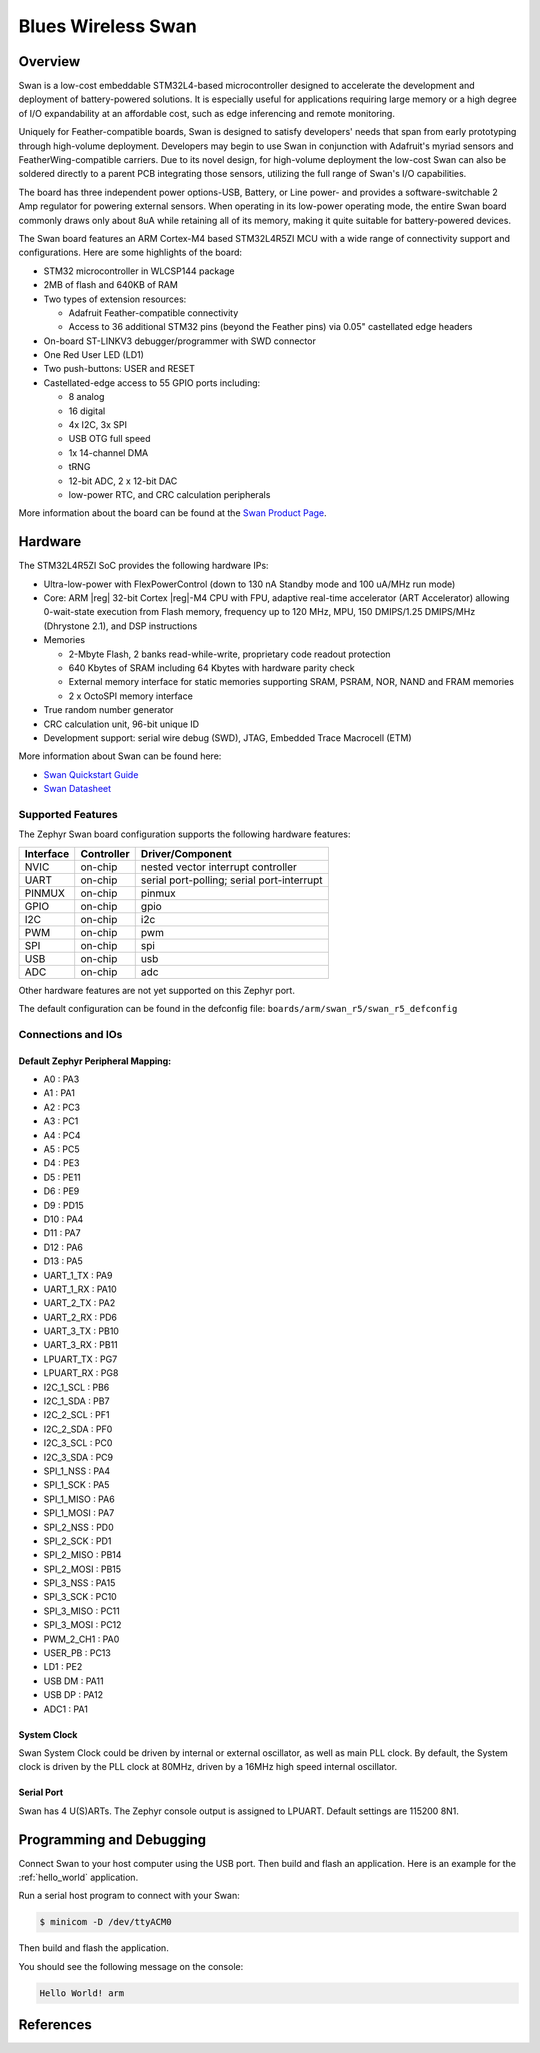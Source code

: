 .. _swan_r5_board:

Blues Wireless Swan
###################

Overview
********

Swan is a low-cost embeddable STM32L4-based microcontroller designed to
accelerate the development and deployment of battery-powered solutions.
It is especially useful for applications requiring large memory or a high
degree of I/O expandability at an affordable cost, such as edge inferencing
and remote monitoring.

Uniquely for Feather-compatible boards, Swan is designed to satisfy
developers' needs that span from early prototyping through high-volume
deployment. Developers may begin to use Swan in conjunction with
Adafruit's myriad sensors and FeatherWing-compatible carriers.
Due to its novel design, for high-volume deployment the low-cost Swan
can also be soldered directly to a parent PCB integrating those sensors,
utilizing the full range of Swan's I/O capabilities.

The board has three independent power options-USB, Battery, or Line power-
and provides a software-switchable 2 Amp regulator for powering external
sensors. When operating in its low-power operating mode, the entire Swan
board commonly draws only about 8uA while retaining all of its memory,
making it quite suitable for battery-powered devices.

The Swan board features an ARM Cortex-M4 based STM32L4R5ZI MCU
with a wide range of connectivity support and configurations. Here are
some highlights of the board:

- STM32 microcontroller in WLCSP144 package
- 2MB of flash and 640KB of RAM
- Two types of extension resources:

  - Adafruit Feather-compatible connectivity
  - Access to 36 additional STM32 pins (beyond the Feather pins) via 0.05" castellated edge headers

- On-board ST-LINKV3 debugger/programmer with SWD connector

- One Red User LED (LD1)
- Two push-buttons: USER and RESET

- Castellated-edge access to 55 GPIO ports including:

  - 8 analog
  - 16 digital
  - 4x I2C, 3x SPI
  - USB OTG full speed
  - 1x 14-channel DMA
  - tRNG
  - 12-bit ADC, 2 x 12-bit DAC
  - low-power RTC, and CRC calculation peripherals

.. image:: img/swan.jpg
     :width: 780px
     :align: center
     :height: 600px
     :alt: Blues Wireless Swan

More information about the board can be found at the `Swan Product Page`_.

Hardware
********

The STM32L4R5ZI SoC provides the following hardware IPs:

- Ultra-low-power with FlexPowerControl (down to 130 nA Standby mode
  and 100 uA/MHz run mode)
- Core: ARM |reg| 32-bit Cortex |reg|-M4 CPU with FPU, adaptive
  real-time accelerator (ART Accelerator) allowing 0-wait-state
  execution from Flash memory, frequency up to 120 MHz, MPU, 150
  DMIPS/1.25 DMIPS/MHz (Dhrystone 2.1), and DSP instructions

- Memories

  - 2-Mbyte Flash, 2 banks read-while-write, proprietary code readout protection
  - 640 Kbytes of SRAM including 64 Kbytes with hardware parity check
  - External memory interface for static memories supporting SRAM,
    PSRAM, NOR, NAND and FRAM memories
  - 2 x OctoSPI memory interface

- True random number generator
- CRC calculation unit, 96-bit unique ID
- Development support: serial wire debug (SWD), JTAG, Embedded Trace
  Macrocell (ETM)

More information about Swan can be found here:

- `Swan Quickstart Guide`_
- `Swan Datasheet`_

Supported Features
==================

The Zephyr Swan board configuration supports the following
hardware features:

+-----------+------------+-------------------------------------+
| Interface | Controller | Driver/Component                    |
+===========+============+=====================================+
| NVIC      | on-chip    | nested vector interrupt controller  |
+-----------+------------+-------------------------------------+
| UART      | on-chip    | serial port-polling;                |
|           |            | serial port-interrupt               |
+-----------+------------+-------------------------------------+
| PINMUX    | on-chip    | pinmux                              |
+-----------+------------+-------------------------------------+
| GPIO      | on-chip    | gpio                                |
+-----------+------------+-------------------------------------+
| I2C       | on-chip    | i2c                                 |
+-----------+------------+-------------------------------------+
| PWM       | on-chip    | pwm                                 |
+-----------+------------+-------------------------------------+
| SPI       | on-chip    | spi                                 |
+-----------+------------+-------------------------------------+
| USB       | on-chip    | usb                                 |
+-----------+------------+-------------------------------------+
| ADC       | on-chip    | adc                                 |
+-----------+------------+-------------------------------------+

Other hardware features are not yet supported on this Zephyr port.

The default configuration can be found in the defconfig file:
``boards/arm/swan_r5/swan_r5_defconfig``


Connections and IOs
===================

Default Zephyr Peripheral Mapping:
----------------------------------

.. rst-class:: rst-columns

- A0 : PA3
- A1 : PA1
- A2 : PC3
- A3 : PC1
- A4 : PC4
- A5 : PC5
- D4 : PE3
- D5 : PE11
- D6 : PE9
- D9 : PD15
- D10 : PA4
- D11 : PA7
- D12 : PA6
- D13 : PA5
- UART_1_TX : PA9
- UART_1_RX : PA10
- UART_2_TX : PA2
- UART_2_RX : PD6
- UART_3_TX : PB10
- UART_3_RX : PB11
- LPUART_TX : PG7
- LPUART_RX : PG8
- I2C_1_SCL : PB6
- I2C_1_SDA : PB7
- I2C_2_SCL : PF1
- I2C_2_SDA : PF0
- I2C_3_SCL : PC0
- I2C_3_SDA : PC9
- SPI_1_NSS : PA4
- SPI_1_SCK : PA5
- SPI_1_MISO : PA6
- SPI_1_MOSI : PA7
- SPI_2_NSS : PD0
- SPI_2_SCK : PD1
- SPI_2_MISO : PB14
- SPI_2_MOSI : PB15
- SPI_3_NSS : PA15
- SPI_3_SCK : PC10
- SPI_3_MISO : PC11
- SPI_3_MOSI : PC12
- PWM_2_CH1 : PA0
- USER_PB : PC13
- LD1 : PE2
- USB DM : PA11
- USB DP : PA12
- ADC1 : PA1

System Clock
------------

Swan System Clock could be driven by internal or external
oscillator, as well as main PLL clock. By default, the System clock is
driven by the PLL clock at 80MHz, driven by a 16MHz high speed
internal oscillator.

Serial Port
-----------

Swan has 4 U(S)ARTs. The Zephyr console output is
assigned to LPUART.  Default settings are 115200 8N1.

Programming and Debugging
*************************

Connect Swan to your host computer using the USB port.
Then build and flash an application. Here is an example for the
:ref:`hello_world` application.

Run a serial host program to connect with your Swan:

.. code-block:: console

   $ minicom -D /dev/ttyACM0

Then build and flash the application.

.. zephyr-app-commands::
   :zephyr-app: samples/hello_world
   :board: swan_r5
   :goals: build flash

You should see the following message on the console:

.. code-block:: console

   Hello World! arm

References
**********

.. _Swan Product Page:
   https://blues.io/products/swan

.. _Swan Quickstart Guide:
   https://dev.blues.io/start/swan/swan-quickstart

.. _Swan Datasheet:
   https://dev.blues.io/hardware/swan-datasheet/
